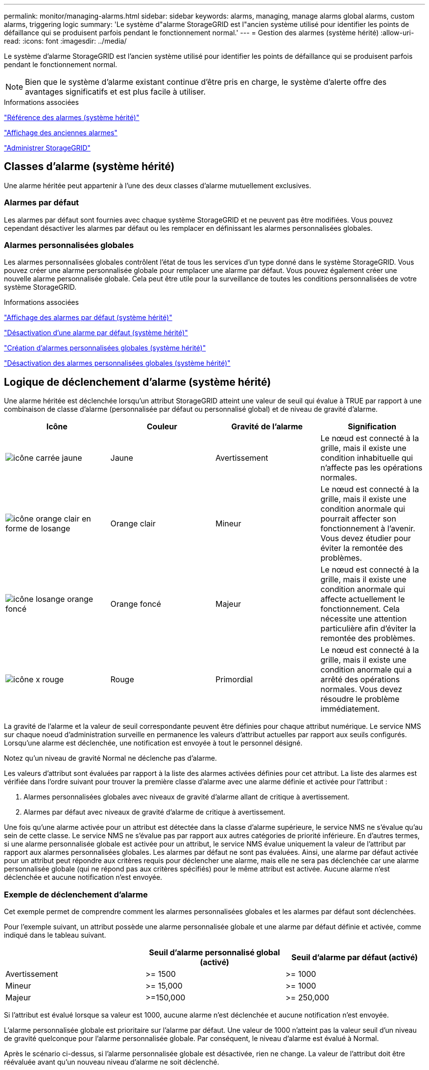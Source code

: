 ---
permalink: monitor/managing-alarms.html 
sidebar: sidebar 
keywords: alarms, managing, manage alarms global alarms, custom alarms, triggering logic 
summary: 'Le système d"alarme StorageGRID est l"ancien système utilisé pour identifier les points de défaillance qui se produisent parfois pendant le fonctionnement normal.' 
---
= Gestion des alarmes (système hérité)
:allow-uri-read: 
:icons: font
:imagesdir: ../media/


[role="lead"]
Le système d'alarme StorageGRID est l'ancien système utilisé pour identifier les points de défaillance qui se produisent parfois pendant le fonctionnement normal.


NOTE: Bien que le système d'alarme existant continue d'être pris en charge, le système d'alerte offre des avantages significatifs et est plus facile à utiliser.

.Informations associées
link:alarms-reference.html["Référence des alarmes (système hérité)"]

link:viewing-legacy-alarms.html["Affichage des anciennes alarmes"]

link:../admin/index.html["Administrer StorageGRID"]



== Classes d'alarme (système hérité)

Une alarme héritée peut appartenir à l'une des deux classes d'alarme mutuellement exclusives.



=== Alarmes par défaut

Les alarmes par défaut sont fournies avec chaque système StorageGRID et ne peuvent pas être modifiées. Vous pouvez cependant désactiver les alarmes par défaut ou les remplacer en définissant les alarmes personnalisées globales.



=== *Alarmes personnalisées globales*

Les alarmes personnalisées globales contrôlent l'état de tous les services d'un type donné dans le système StorageGRID. Vous pouvez créer une alarme personnalisée globale pour remplacer une alarme par défaut. Vous pouvez également créer une nouvelle alarme personnalisée globale. Cela peut être utile pour la surveillance de toutes les conditions personnalisées de votre système StorageGRID.

.Informations associées
link:managing-alarms.html["Affichage des alarmes par défaut (système hérité)"]

link:managing-alarms.html["Désactivation d'une alarme par défaut (système hérité)"]

link:managing-alarms.html["Création d'alarmes personnalisées globales (système hérité)"]

link:managing-alarms.html["Désactivation des alarmes personnalisées globales (système hérité)"]



== Logique de déclenchement d'alarme (système hérité)

Une alarme héritée est déclenchée lorsqu'un attribut StorageGRID atteint une valeur de seuil qui évalue à TRUE par rapport à une combinaison de classe d'alarme (personnalisée par défaut ou personnalisé global) et de niveau de gravité d'alarme.

|===
| Icône | Couleur | Gravité de l'alarme | Signification 


 a| 
image:../media/icon_alarm_yellow_notice.gif["icône carrée jaune"]
 a| 
Jaune
 a| 
Avertissement
 a| 
Le nœud est connecté à la grille, mais il existe une condition inhabituelle qui n'affecte pas les opérations normales.



 a| 
image:../media/icon_alarm_light_orange_minor.gif["icône orange clair en forme de losange"]
 a| 
Orange clair
 a| 
Mineur
 a| 
Le nœud est connecté à la grille, mais il existe une condition anormale qui pourrait affecter son fonctionnement à l'avenir. Vous devez étudier pour éviter la remontée des problèmes.



 a| 
image:../media/icon_alarm_orange_major.gif["icône losange orange foncé"]
 a| 
Orange foncé
 a| 
Majeur
 a| 
Le nœud est connecté à la grille, mais il existe une condition anormale qui affecte actuellement le fonctionnement. Cela nécessite une attention particulière afin d'éviter la remontée des problèmes.



 a| 
image:../media/icon_alarm_red_critical.gif["icône x rouge"]
 a| 
Rouge
 a| 
Primordial
 a| 
Le nœud est connecté à la grille, mais il existe une condition anormale qui a arrêté des opérations normales. Vous devez résoudre le problème immédiatement.

|===
La gravité de l'alarme et la valeur de seuil correspondante peuvent être définies pour chaque attribut numérique. Le service NMS sur chaque noeud d'administration surveille en permanence les valeurs d'attribut actuelles par rapport aux seuils configurés. Lorsqu'une alarme est déclenchée, une notification est envoyée à tout le personnel désigné.

Notez qu'un niveau de gravité Normal ne déclenche pas d'alarme.

Les valeurs d'attribut sont évaluées par rapport à la liste des alarmes activées définies pour cet attribut. La liste des alarmes est vérifiée dans l'ordre suivant pour trouver la première classe d'alarme avec une alarme définie et activée pour l'attribut :

. Alarmes personnalisées globales avec niveaux de gravité d'alarme allant de critique à avertissement.
. Alarmes par défaut avec niveaux de gravité d'alarme de critique à avertissement.


Une fois qu'une alarme activée pour un attribut est détectée dans la classe d'alarme supérieure, le service NMS ne s'évalue qu'au sein de cette classe. Le service NMS ne s'évalue pas par rapport aux autres catégories de priorité inférieure. En d'autres termes, si une alarme personnalisée globale est activée pour un attribut, le service NMS évalue uniquement la valeur de l'attribut par rapport aux alarmes personnalisées globales. Les alarmes par défaut ne sont pas évaluées. Ainsi, une alarme par défaut activée pour un attribut peut répondre aux critères requis pour déclencher une alarme, mais elle ne sera pas déclenchée car une alarme personnalisée globale (qui ne répond pas aux critères spécifiés) pour le même attribut est activée. Aucune alarme n'est déclenchée et aucune notification n'est envoyée.



=== Exemple de déclenchement d'alarme

Cet exemple permet de comprendre comment les alarmes personnalisées globales et les alarmes par défaut sont déclenchées.

Pour l'exemple suivant, un attribut possède une alarme personnalisée globale et une alarme par défaut définie et activée, comme indiqué dans le tableau suivant.

|===
|  | Seuil d'alarme personnalisé global (activé) | Seuil d'alarme par défaut (activé) 


 a| 
Avertissement
 a| 
>= 1500
 a| 
>= 1000



 a| 
Mineur
 a| 
>= 15,000
 a| 
>= 1000



 a| 
Majeur
 a| 
>=150,000
 a| 
>= 250,000

|===
Si l'attribut est évalué lorsque sa valeur est 1000, aucune alarme n'est déclenchée et aucune notification n'est envoyée.

L'alarme personnalisée globale est prioritaire sur l'alarme par défaut. Une valeur de 1000 n'atteint pas la valeur seuil d'un niveau de gravité quelconque pour l'alarme personnalisée globale. Par conséquent, le niveau d'alarme est évalué à Normal.

Après le scénario ci-dessus, si l'alarme personnalisée globale est désactivée, rien ne change. La valeur de l'attribut doit être réévaluée avant qu'un nouveau niveau d'alarme ne soit déclenché.

Lorsque l'alarme personnalisée globale est désactivée, lorsque la valeur de l'attribut est réévaluée, la valeur de l'attribut est évaluée par rapport aux valeurs de seuil de l'alarme par défaut. Le niveau d'alarme déclenche une alarme de niveau d'avertissement et une notification par e-mail est envoyée au personnel désigné.



=== Alarmes de même gravité

Si deux alarmes personnalisées globales pour le même attribut ont la même gravité, les alarmes sont évaluées par une priorité « top down ».

Par exemple, si UMEM tombe à 50 Mo, la première alarme est déclenchée (= 50000000), mais pas celle en dessous (\<=100000000).

image::../media/alarm_order.gif[Exemple d'alarme personnalisée globale]

Si l'ordre est inversé, lorsque UMEM tombe à 100 Mo, la première alarme (\<=100000000) est déclenchée, mais pas celle en dessous (= 50000000).

image::../media/alarm_order_reversed.gif[Exemple d'alarme personnalisée globale]



=== Notifications

Une notification signale l'occurrence d'une alarme ou le changement d'état d'un service. Les notifications d'alarme peuvent être envoyées par e-mail ou via SNMP.

Pour éviter l'envoi de plusieurs alarmes et notifications lorsqu'une valeur de seuil d'alarme est atteinte, la gravité de l'alarme est vérifiée par rapport à la gravité actuelle de l'alarme pour l'attribut. S'il n'y a pas de changement, aucune autre action n'est entreprise. Cela signifie que, lorsque le service NMS continue à surveiller le système, il déclenche une alarme et envoie des notifications la première fois qu'il remarque une condition d'alarme pour un attribut. Si un nouveau seuil de valeur pour l'attribut est atteint et détecté, la gravité de l'alarme change et une nouvelle notification est envoyée. Les alarmes sont effacées lorsque les conditions reviennent au niveau Normal.

La valeur de déclenchement indiquée dans la notification d'un état d'alarme est arrondie à trois décimales. Par conséquent, une valeur d'attribut de 1.9999 déclenche une alarme dont le seuil est inférieur à (<) 2.0, bien que la notification d'alarme indique la valeur de déclenchement comme 2.0.



=== Nouveaux services

Lorsque de nouveaux services sont ajoutés par l'ajout de nouveaux nœuds ou sites de grille, ils héritent des alarmes par défaut et des alarmes personnalisées globales.



=== Alarmes et tableaux

Les attributs d'alarme affichés dans les tableaux peuvent être désactivés au niveau du système. Les alarmes ne peuvent pas être désactivées pour les lignes individuelles d'une table.

Par exemple, le tableau suivant montre deux entrées critiques disponibles (VMFI) alarmes. (Sélectionnez *support* > *Outils* > *topologie de grille*. Sélectionnez ensuite *_Storage Node_* > *SSM* > *Resources*.)

Vous pouvez désactiver l'alarme VMFI de sorte que l'alarme de niveau critique VMFI ne soit pas déclenchée (les deux alarmes critiques actuelles apparaîtront dans le tableau en vert) ; Cependant, vous ne pouvez pas désactiver une seule alarme dans une rangée de table de sorte qu'une alarme VMFI s'affiche comme une alarme de niveau critique alors que l'autre demeure verte.

image::../media/disabling_alarms.gif[Page volumes affichant les alarmes critiques]



== Confirmation des alarmes actuelles (système hérité)

Les alarmes héritées sont déclenchées lorsque les attributs système atteignent les valeurs de seuil d'alarme. Si vous souhaitez réduire ou effacer le nombre d'alarmes héritées sur le tableau de bord, vous pouvez accuser réception des alarmes.

.Ce dont vous avez besoin
* Vous devez être connecté à Grid Manager à l'aide d'un navigateur pris en charge.
* Vous devez disposer de l'autorisation accuser réception d'alarmes.


.Description de la tâche
Si une alarme du système hérité est actuellement active, le panneau Santé du tableau de bord inclut un lien *Legacy Alarms*. Le nombre entre parenthèses indique le nombre d'alarmes héritées actuellement actives.

image::../media/dashboard_health_panel_legacy_alarms.png[Alarmes actuelles du tableau de bord]

Comme le système d'alarme hérité continue d'être pris en charge, le nombre d'alarmes héritées affichées sur le tableau de bord est incrémenté chaque fois qu'une nouvelle alarme se déclenche. Ce nombre est incrémenté même si les notifications par e-mail ne sont plus envoyées pour les alarmes. Vous pouvez généralement ignorer ce numéro (les alertes étant donné qu'elles offrent une meilleure vue du système), ou bien accuser réception des alarmes.


NOTE: En option, lorsque vous avez effectué une transition complète vers le système d'alerte, vous pouvez désactiver chaque alarme existante pour l'empêcher d'être déclenchée et ajoutée au nombre d'alarmes existantes.

Lorsque vous reconnaissez une alarme, elle n'est plus incluse dans le nombre d'alarmes héritées, sauf si l'alarme est déclenchée au niveau de gravité suivant ou si elle est résolue et se déclenche à nouveau.


NOTE: Bien que le système d'alarme existant continue d'être pris en charge, le système d'alerte offre des avantages significatifs et est plus facile à utiliser.

.Étapes
. Pour afficher l'alarme, effectuez l'une des opérations suivantes :
+
** Dans le panneau Santé du tableau de bord, cliquez sur *Legacy alarmes*. Ce lien n'apparaît que si au moins une alarme est active.
** Sélectionnez *support* > *alarmes (hérité)* > *alarmes actuelles*. La page alarmes en cours s'affiche.


+
image::../media/current_alarms_page.png[Page alarmes en cours]

. Cliquez sur le nom du service dans le tableau.
+
L'onglet alarmes du service sélectionné apparaît (*support* > *Outils* > *topologie de grille* > *_Grid Node_* > *_Service_* > *alarmes*).

+
image::../media/alarms_acknowledging.png[Acquittement des alarmes]

. Cochez la case *Acknowledge* pour l'alarme, puis cliquez sur *appliquer les modifications*.
+
L'alarme n'apparaît plus sur le tableau de bord ou sur la page alarmes en cours.

+

NOTE: Lorsque vous reconnaissez une alarme, l'accusé de réception n'est pas copié sur d'autres nœuds d'administration. Par conséquent, si vous affichez le tableau de bord à partir d'un autre nœud d'administration, vous pouvez continuer à voir l'alarme active.

. Si nécessaire, affichez les alarmes acquittées.
+
.. Sélectionnez *support* > *alarmes (hérité)* > *alarmes actuelles*.
.. Sélectionnez *Afficher les alarmes acquittées*.
+
Toutes les alarmes acquittées sont affichées.

+
image::../media/current_alarms_page_show_acknowledged.png[Page alarmes actuelles Afficher les alarmes acquittées]





.Informations associées
link:alarms-reference.html["Référence des alarmes (système hérité)"]



== Affichage des alarmes par défaut (système hérité)

Vous pouvez afficher la liste de toutes les alarmes héritées par défaut.

.Ce dont vous avez besoin
* Vous devez être connecté à Grid Manager à l'aide d'un navigateur pris en charge.
* Vous devez disposer d'autorisations d'accès spécifiques.



NOTE: Bien que le système d'alarme existant continue d'être pris en charge, le système d'alerte offre des avantages significatifs et est plus facile à utiliser.

.Étapes
. Sélectionnez *support* > *alarmes (hérité)* > *alarmes globales*.
. Pour Filtrer par, sélectionnez *Code d'attribut* ou *Nom d'attribut*.
. Pour Egal, entrez un astérisque : `*`
. Cliquez sur la flèche image:../media/icon_nms_right_arrow.gif["Icône de flèche"] Ou appuyez sur *entrée*.
+
Toutes les alarmes par défaut sont répertoriées.

+
image::../media/global_alarms.gif[Page alarmes globales]





== Vérification des alarmes historiques et de la fréquence des alarmes (système hérité)

Lors du dépannage d'un problème, vous pouvez vérifier la fréquence à laquelle une alarme héritée a été déclenchée par le passé.

.Ce dont vous avez besoin
* Vous devez être connecté à Grid Manager à l'aide d'un navigateur pris en charge.
* Vous devez disposer d'autorisations d'accès spécifiques.



NOTE: Bien que le système d'alarme existant continue d'être pris en charge, le système d'alerte offre des avantages significatifs et est plus facile à utiliser.

.Étapes
. Procédez comme suit pour obtenir une liste de toutes les alarmes déclenchées sur une période donnée.
+
.. Sélectionnez *support* > *alarmes (hérité)* > *alarmes historiques*.
.. Effectuez l'une des opérations suivantes :
+
*** Cliquez sur l'une des périodes.
*** Entrez une plage personnalisée, puis cliquez sur *requête personnalisée*.




. Procédez comme suit pour découvrir la fréquence à laquelle les alarmes ont été déclenchées pour un attribut particulier.
+
.. Sélectionnez *support* > *Outils* > *topologie de grille*.
.. Sélectionnez *_grid node_* > *_service ou composant_* > *alarmes* > *Historique*.
.. Sélectionnez l'attribut dans la liste.
.. Effectuez l'une des opérations suivantes :
+
*** Cliquez sur l'une des périodes.
*** Entrez une plage personnalisée, puis cliquez sur *requête personnalisée*.
+
Les alarmes sont répertoriées dans l'ordre chronologique inverse.



.. Pour revenir au formulaire de demande d'historique des alarmes, cliquez sur *Historique*.




.Informations associées
link:alarms-reference.html["Référence des alarmes (système hérité)"]



== Création d'alarmes personnalisées globales (système hérité)

Vous avez peut-être utilisé des alarmes personnalisées globales pour l'ancien système pour répondre à des exigences de surveillance spécifiques. Les alarmes personnalisées globales peuvent avoir des niveaux d'alarme qui remplacent les alarmes par défaut, ou elles peuvent surveiller des attributs qui n'ont pas d'alarme par défaut.

.Ce dont vous avez besoin
* Vous devez être connecté à Grid Manager à l'aide d'un navigateur pris en charge.
* Vous devez disposer d'autorisations d'accès spécifiques.



NOTE: Bien que le système d'alarme existant continue d'être pris en charge, le système d'alerte offre des avantages significatifs et est plus facile à utiliser.

Les alarmes personnalisées globales remplacent les alarmes par défaut. Vous ne devez pas modifier les valeurs d'alarme par défaut, sauf si cela est absolument nécessaire. En modifiant les alarmes par défaut, vous courez le risque de dissimulation de problèmes qui pourraient déclencher une alarme.


IMPORTANT: Soyez très prudent si vous modifiez les paramètres d'alarme. Par exemple, si vous augmentez la valeur seuil d'une alarme, il se peut que vous ne déteciez pas un problème sous-jacent. Discutez de vos modifications proposées avec le support technique avant de modifier un réglage d'alarme.

.Étapes
. Sélectionnez *support* > *alarmes (hérité)* > *alarmes globales*.
. Ajouter une nouvelle ligne au tableau des alarmes personnalisées globales :
+
** Pour ajouter une nouvelle alarme, cliquez sur *Modifier* image:../media/icon_nms_edit.gif["icône modifier"] (S'il s'agit de la première entrée) ou *Insérer* image:../media/icon_nms_insert.gif["insérer l'icône"].
+
image::../media/global_custom_alarms.gif[Page alarmes globales]

** Pour modifier une alarme par défaut, recherchez l'alarme par défaut.
+
... Sous Filtrer par, sélectionnez *Code d'attribut* ou *Nom d'attribut*.
... Saisissez une chaîne de recherche.
+
Spécifiez quatre caractères ou utilisez des caractères génériques (Par exemple, Un ???? Ou AB*). Les astérisques (*) représentent plusieurs caractères et les points d'interrogation (?) représenter un seul caractère.

... Cliquez sur la flèche image:../media/icon_nms_right_arrow.gif["icône de flèche droite"], Ou appuyez sur *entrée*.
... Dans la liste des résultats, cliquez sur *copie* image:../media/icon_nms_copy.gif["icône copier"] en regard de l'alarme que vous souhaitez modifier.
+
L'alarme par défaut est copiée dans le tableau des alarmes personnalisées globales.





. Apportez toutes les modifications nécessaires aux paramètres d'alarmes personnalisées globales :
+
[cols="1a,3a"]
|===
| En-tête | Description 


 a| 
Activé
 a| 
Cocher ou décocher la case pour activer ou désactiver l'alarme.



 a| 
Attribut
 a| 
Sélectionnez le nom et le code de l'attribut surveillé dans la liste de tous les attributs applicables au service ou au composant sélectionné.

Pour afficher des informations sur l'attribut, cliquez sur *Info* image:../media/icon_nms_info.gif["icône informations"] à côté du nom de l'attribut.



 a| 
Gravité
 a| 
L'icône et le texte indiquant le niveau de l'alarme.



 a| 
Messagerie
 a| 
La raison de l'alarme (perte de connexion, espace de stockage inférieur à 10 %, etc.).



 a| 
Opérateur
 a| 
Opérateurs pour tester la valeur d'attribut actuelle par rapport au seuil de valeur :

** = est égal à
** > supérieur à
** < moins de
** >= supérieur ou égal à
** \<= inférieur ou égal à
** ≠ non égal à




 a| 
Valeur
 a| 
Valeur de seuil de l'alarme utilisée pour tester la valeur réelle de l'attribut à l'aide de l'opérateur. L'entrée peut être un nombre unique, une plage de nombres spécifiée avec un signe deux-points (1:3) ou une liste de nombres et de plages délimitée par des virgules.



 a| 
Destinataires supplémentaires
 a| 
Une liste supplémentaire d'adresses e-mail à notifier lorsque l'alarme est déclenchée. Ceci s'ajoute à la liste de diffusion configurée sur la page *alarmes* > *Configuration de la messagerie*. Les listes sont délimitées par des virgules.

*Remarque :* les listes de diffusion requièrent la configuration du serveur SMTP pour fonctionner. Avant d'ajouter des listes de diffusion, vérifiez que SMTP est configuré. Les notifications pour les alarmes personnalisées peuvent remplacer les notifications des alarmes Global Custom ou par défaut.



 a| 
Actions
 a| 
Boutons de commande pour :

image:../media/icon_nms_edit.gif["icône modifier"] Modifier une ligne

image:../media/icon_nms_insert.gif["insérer l'icône"] Insérer une ligne

image:../media/icon_nms_delete.gif["icône supprimer"] Supprimer une ligne

image:../media/icon_nms_drag_and_drop.gif["icône glisser-déposer"] Faites glisser une ligne vers le haut ou vers le bas

image:../media/icon_nms_copy.gif["icône copier"] Copier une ligne

|===
. Cliquez sur *appliquer les modifications*.


.Informations associées
link:managing-alarms.html["Configuration des paramètres du serveur de messagerie pour les alarmes (système hérité)"]



== Désactivation des alarmes (système hérité)

Les alarmes du système d'alarme hérité sont activées par défaut, mais vous pouvez désactiver des alarmes qui ne sont pas nécessaires. Vous pouvez également désactiver les anciennes alarmes après avoir été complètement transférées vers le nouveau système d'alerte.


NOTE: Bien que le système d'alarme existant continue d'être pris en charge, le système d'alerte offre des avantages significatifs et est plus facile à utiliser.



=== Désactivation d'une alarme par défaut (système hérité)

Vous pouvez désactiver l'une des alarmes par défaut héritées pour l'ensemble du système.

.Ce dont vous avez besoin
* Vous devez être connecté à Grid Manager à l'aide d'un navigateur pris en charge.
* Vous devez disposer d'autorisations d'accès spécifiques.


.Description de la tâche
La désactivation d'une alarme pour un attribut qui a actuellement une alarme déclenchée n'efface pas l'alarme en cours. L'alarme sera désactivée lors du prochain dépassement du seuil d'alarme par l'attribut, ou vous pouvez effacer l'alarme déclenchée.


IMPORTANT: Ne désactivez aucune des alarmes existantes tant que vous n'avez pas totalement migré vers le nouveau système d'alerte. Dans le cas contraire, vous risquez de ne pas détecter un problème sous-jacent avant d'empêcher la réalisation d'une opération critique.

.Étapes
. Sélectionnez *support* > *alarmes (hérité)* > *alarmes globales*.
. Recherchez l'alarme par défaut à désactiver.
+
.. Dans la section alarmes par défaut, sélectionnez *Filtrer par* > *Code d'attribut* ou *Nom d'attribut*.
.. Saisissez une chaîne de recherche.
+
Spécifiez quatre caractères ou utilisez des caractères génériques (Par exemple, Un ???? Ou AB*). Les astérisques (*) représentent plusieurs caractères et les points d'interrogation (?) représenter un seul caractère.

.. Cliquez sur la flèche image:../media/icon_nms_right_arrow.gif["icône de flèche droite"], Ou appuyez sur *entrée*.


+

NOTE: La sélection de *Désactivé par défaut* affiche la liste de toutes les alarmes par défaut actuellement désactivées.

. Dans le tableau des résultats de la recherche, cliquez sur l'icône Modifier image:../media/icon_nms_edit.gif["icône modifier"] pour l'alarme que vous souhaitez désactiver.
+
image::../media/disable_default_alarm_global.gif[Page alarmes globales]

+
La case *Enabled* pour l'alarme sélectionnée devient active.

. Décochez la case *Enabled*.
. Cliquez sur *appliquer les modifications*.
+
L'alarme par défaut est désactivée.





=== Désactivation des alarmes personnalisées globales (système hérité)

Vous pouvez désactiver une alarme personnalisée globale héritée pour l'ensemble du système.

.Ce dont vous avez besoin
* Vous devez être connecté à Grid Manager à l'aide d'un navigateur pris en charge.
* Vous devez disposer d'autorisations d'accès spécifiques.


.Description de la tâche
La désactivation d'une alarme pour un attribut qui a actuellement une alarme déclenchée n'efface pas l'alarme en cours. L'alarme sera désactivée lors du prochain dépassement du seuil d'alarme par l'attribut, ou vous pouvez effacer l'alarme déclenchée.

.Étapes
. Sélectionnez *support* > *alarmes (hérité)* > *alarmes globales*.
. Dans le tableau alarmes personnalisées globales, cliquez sur *Modifier* image:../media/icon_nms_edit.gif["icône modifier"] à côté de l'alarme que vous souhaitez désactiver.
. Décochez la case *Enabled*.
+
image::../media/disable_global_custom_alarm.gif[Page alarmes globales]

. Cliquez sur *appliquer les modifications*.
+
L'alarme personnalisée globale est désactivée.





=== Suppression des alarmes déclenchées (système hérité)

Si une alarme héritée est déclenchée, vous pouvez l'effacer au lieu de la reconnaître.

.Ce dont vous avez besoin
* Vous devez avoir le ``Passwords.txt`` fichier.


La désactivation d'une alarme pour un attribut qui a actuellement une alarme déclenchée contre elle n'efface pas l'alarme. L'alarme sera désactivée lors de la prochaine modification de l'attribut. Vous pouvez accuser réception de l'alarme ou, si vous voulez effacer immédiatement l'alarme plutôt que d'attendre que la valeur de l'attribut change (ce qui entraîne un changement de l'état d'alarme), vous pouvez effacer l'alarme déclenchée. Vous pouvez trouver ceci utile si vous voulez effacer une alarme immédiatement contre un attribut dont la valeur ne change pas souvent (par exemple, les attributs d'état).

. Désactivez l'alarme.
. Connectez-vous au nœud d'administration principal :
+
.. Saisissez la commande suivante : `_ssh admin@primary_Admin_Node_IP_`
.. Entrez le mot de passe indiqué dans le ``Passwords.txt`` fichier.
.. Entrez la commande suivante pour passer à la racine : `su -`
.. Entrez le mot de passe indiqué dans le `Passwords.txt` fichier.
+
Lorsque vous êtes connecté en tant que root, l'invite passe de `$` à `#`.



. Redémarrez le service NMS : `service nms restart`
. Déconnectez-vous du nœud d'administration : `exit`
+
L'alarme est effacée.



.Informations associées
link:managing-alarms.html["Désactivation des alarmes (système hérité)"]



== Configuration des notifications pour les alarmes (système hérité)

Le système StorageGRID peut envoyer automatiquement des notifications par e-mail et SNMP lorsqu'une alarme est déclenchée ou qu'un état de service change.

Par défaut, les notifications par e-mail d'alarme ne sont pas envoyées. Pour les notifications par e-mail, vous devez configurer le serveur de messagerie et spécifier les destinataires. Pour les notifications SNMP, vous devez configurer l'agent SNMP.

.Informations associées
link:using-snmp-monitoring.html["Utilisation de la surveillance SNMP"]



=== Types de notifications d'alarme (système hérité)

Lorsqu'une alarme héritée est déclenchée, le système StorageGRID envoie deux types de notifications d'alarme : le niveau de gravité et l'état de service.



==== Notifications de niveau de gravité

Une notification par e-mail d'alarme est envoyée lorsqu'une alarme héritée est déclenchée à un niveau de gravité sélectionné :

* Avertissement
* Mineur
* Majeur
* Primordial


Une liste de diffusion reçoit toutes les notifications relatives à l'alarme pour la gravité sélectionnée. Une notification est également envoyée lorsque l'alarme quitte le niveau d'alarme -- soit en étant résolue soit en entrant un niveau de gravité d'alarme différent.



==== Notifications d'état de service

Une notification d'état de service est envoyée lorsqu'un service (par exemple, le service LDR ou le service NMS) entre dans l'état de service sélectionné et lorsqu'il quitte l'état de service sélectionné. Des notifications d'état de service sont envoyées lorsqu'un service entre ou quitte l'un des États de service suivants :

* Inconnu
* Arrêt administratif


Une liste de diffusion reçoit toutes les notifications associées aux modifications de l'état sélectionné.

.Informations associées
link:managing-alarms.html["Configuration des notifications par e-mail pour les alarmes (système hérité)"]



=== Configuration des paramètres du serveur de messagerie pour les alarmes (système hérité)

Si vous souhaitez que StorageGRID envoie des notifications par e-mail lorsqu'une alarme héritée est déclenchée, vous devez spécifier les paramètres du serveur de messagerie SMTP. Le système StorageGRID envoie uniquement des e-mails. Il ne peut pas recevoir d'e-mails.

.Ce dont vous avez besoin
* Vous devez être connecté à Grid Manager à l'aide d'un navigateur pris en charge.
* Vous devez disposer d'autorisations d'accès spécifiques.


.Description de la tâche
Utilisez ces paramètres pour définir le serveur SMTP utilisé pour les notifications par e-mail d'alarme et les e-mails AutoSupport hérités. Ces paramètres ne sont pas utilisés pour les notifications d'alerte.


NOTE: Si vous utilisez SMTP comme protocole pour les messages AutoSupport, vous avez peut-être déjà configuré un serveur de messagerie SMTP. Le même serveur SMTP est utilisé pour les notifications par e-mail d'alarme. Vous pouvez donc ignorer cette procédure. Voir les instructions d'administration de StorageGRID.

SMTP est le seul protocole pris en charge pour l'envoi d'e-mails.

.Étapes
. Sélectionnez *support* > *alarmes (hérité)* > *Configuration des e-mails existants*.
. Dans le menu E-mail, sélectionnez *serveur*.
+
La page serveur de messagerie s'affiche. Cette page est également utilisée pour configurer le serveur de messagerie pour les messages AutoSupport.

+
image::../media/email_server_settings.png[Paramètres du serveur de messagerie]

. Ajoutez les paramètres suivants du serveur de messagerie SMTP :
+
|===
| Élément | Description 


 a| 
Serveur de messagerie
 a| 
Adresse IP du serveur de messagerie SMTP. Vous pouvez entrer un nom d'hôte plutôt qu'une adresse IP si vous avez déjà configuré les paramètres DNS sur le noeud d'administration.



 a| 
Port
 a| 
Numéro de port pour accéder au serveur de messagerie SMTP.



 a| 
Authentification
 a| 
Permet l'authentification du serveur de messagerie SMTP. Par défaut, l'authentification est désactivée.



 a| 
Informations d'authentification
 a| 
Nom d'utilisateur et mot de passe du serveur de messagerie SMTP. Si l'authentification est activée, un nom d'utilisateur et un mot de passe doivent être fournis pour accéder au serveur de messagerie SMTP.

|===
. Sous *de adresse*, entrez une adresse e-mail valide que le serveur SMTP reconnaîtra comme adresse e-mail d'envoi. Il s'agit de l'adresse électronique officielle à partir de laquelle l'e-mail est envoyé.
. Vous pouvez également envoyer un e-mail de test pour confirmer que les paramètres de votre serveur de messagerie SMTP sont corrects.
+
.. Dans la zone *Test E-mail* > *à*, ajoutez une ou plusieurs adresses auxquelles vous pouvez accéder.
+
Vous pouvez entrer une seule adresse e-mail ou une liste d'adresses e-mail délimitée par des virgules. Comme le service NMS ne confirme pas le succès ou l'échec lors de l'envoi d'un e-mail de test, vous devez être en mesure de vérifier la boîte de réception du destinataire du test.

.. Sélectionnez *Envoyer E-mail test*.


. Cliquez sur *appliquer les modifications*.
+
Les paramètres du serveur de messagerie SMTP sont enregistrés. Si vous avez saisi des informations pour un e-mail de test, cet e-mail est envoyé. Les e-mails de test sont immédiatement envoyés au serveur de messagerie et ne sont pas envoyés via la file d'attente de notifications. Dans un système avec plusieurs nœuds d'administration, chaque nœud d'administration envoie un e-mail. La réception de l'e-mail de test confirme que les paramètres de votre serveur de messagerie SMTP sont corrects et que le service NMS se connecte avec succès au serveur de messagerie. Un problème de connexion entre le service NMS et le serveur de messagerie déclenche l'alarme DES MINUTES héritées (état de notification NMS) au niveau de gravité mineure.



.Informations associées
link:../admin/index.html["Administrer StorageGRID"]



=== Création de modèles d'e-mails d'alarme (système hérité)

Les modèles de courrier électronique vous permettent de personnaliser l'en-tête, le pied de page et l'objet d'une notification d'alarme existante. Vous pouvez utiliser des modèles d'e-mails pour envoyer des notifications uniques contenant le même corps de texte à différentes listes de diffusion.

.Ce dont vous avez besoin
* Vous devez être connecté à Grid Manager à l'aide d'un navigateur pris en charge.
* Vous devez disposer d'autorisations d'accès spécifiques.


.Description de la tâche
Utilisez ces paramètres pour définir les modèles d'e-mails utilisés pour les notifications d'alarme héritées. Ces paramètres ne sont pas utilisés pour les notifications d'alerte.

Différentes listes de diffusion peuvent nécessiter des informations de contact différentes. Les modèles n'incluent pas le corps du message électronique.

.Étapes
. Sélectionnez *support* > *alarmes (hérité)* > *Configuration des e-mails existants*.
. Dans le menu E-mail, sélectionnez *modèles*.
. Cliquez sur *Modifier*image:../media/icon_nms_edit.gif["icône modifier"] (Ou *Insérer* image:../media/icon_nms_insert.gif["insérer l'icône"] s'il ne s'agit pas du premier modèle).
+
image::../media/edit_email_templates.gif[Modèle d'e-mail]

. Dans la nouvelle ligne, ajoutez ce qui suit :
+
|===
| Élément | Description 


 a| 
Nom du modèle
 a| 
Nom unique utilisé pour identifier le modèle. Les noms de modèles ne peuvent pas être dupliqués.



 a| 
Préfixe de l'objet
 a| 
Facultatif. Préfixe qui apparaîtra au début de la ligne d'objet d'un e-mail. Les préfixes peuvent être utilisés pour configurer facilement les filtres d'e-mail et organiser les notifications.



 a| 
En-tête
 a| 
Facultatif. Texte d'en-tête qui apparaît au début du corps du message électronique. Le texte d'en-tête peut être utilisé pour prégérer le contenu de l'e-mail avec des informations telles que le nom et l'adresse de l'entreprise.



 a| 
Pied de page
 a| 
Facultatif. Texte de pied de page qui apparaît à la fin du corps de l'e-mail. Le texte du pied de page peut être utilisé pour fermer l'e-mail avec des informations de rappel telles qu'un numéro de téléphone de contact ou un lien vers un site Web.

|===
. Cliquez sur *appliquer les modifications*.
+
Un nouveau modèle pour les notifications est ajouté.





=== Création de listes de diffusion pour les notifications d'alarme (système hérité)

Les listes de diffusion vous permettent d'avertir les destinataires lorsqu'une alarme héritée est déclenchée ou lorsqu'un état de service change. Vous devez créer au moins une liste de diffusion pour pouvoir envoyer des notifications par e-mail d'alarme. Pour envoyer une notification à un seul destinataire, créez une liste de diffusion avec une adresse e-mail.

.Ce dont vous avez besoin
* Vous devez être connecté à Grid Manager à l'aide d'un navigateur pris en charge.
* Vous devez disposer d'autorisations d'accès spécifiques.
* Si vous souhaitez spécifier un modèle de courrier électronique pour la liste de diffusion (en-tête personnalisé, pied de page et ligne d'objet), vous devez avoir déjà créé le modèle.


.Description de la tâche
Utilisez ces paramètres pour définir les listes de diffusion utilisées pour les notifications par e-mail d'alarme héritées. Ces paramètres ne sont pas utilisés pour les notifications d'alerte.

.Étapes
. Sélectionnez *support* > *alarmes (hérité)* > *Configuration des e-mails existants*.
. Dans le menu E-mail, sélectionnez *listes*.
. Cliquez sur *Modifier* image:../media/icon_nms_edit.gif["icône modifier"] (Ou *Insérer* image:../media/icon_nms_insert.gif["insérer l'icône"] s'il ne s'agit pas de la première liste de diffusion).
+
image::../media/email_lists_page.gif[Listes d'e-mails]

. Dans la nouvelle ligne, ajoutez les éléments suivants :
+
|===
| Élément | Description 


 a| 
Nom du groupe
 a| 
Nom unique utilisé pour identifier la liste de diffusion. Les noms de listes de diffusion ne peuvent pas être dupliqués.

*Remarque :* si vous modifiez le nom d'une liste de diffusion, le changement n'est pas propagé aux autres emplacements qui utilisent le nom de la liste de diffusion. Vous devez mettre à jour manuellement toutes les notifications configurées pour utiliser le nouveau nom de liste de diffusion.



 a| 
Destinataires
 a| 
Une seule adresse e-mail, une liste de diffusion précédemment configurée ou une liste délimitée par des virgules d'adresses e-mail et de listes de diffusion auxquelles les notifications seront envoyées.

*Remarque :* si une adresse e-mail appartient à plusieurs listes de diffusion, une seule notification par e-mail est envoyée lorsqu'un événement de déclenchement de notification se produit.



 a| 
Modèle
 a| 
Vous pouvez également sélectionner un modèle de courrier électronique pour ajouter un en-tête, un pied de page et une ligne d'objet uniques aux notifications envoyées à tous les destinataires de cette liste de diffusion.

|===
. Cliquez sur *appliquer les modifications*.
+
Une nouvelle liste de diffusion est créée.



.Informations associées
link:managing-alarms.html["Création de modèles d'e-mails d'alarme (système hérité)"]



=== Configuration des notifications par e-mail pour les alarmes (système hérité)

Pour recevoir des notifications par e-mail pour le système d'alarme existant, les destinataires doivent être membres d'une liste de diffusion et cette liste doit être ajoutée à la page Notifications. Les notifications sont configurées pour envoyer des e-mails aux destinataires uniquement lorsqu'une alarme avec un niveau de gravité spécifié est déclenchée ou lorsqu'un état de service change. Ainsi, les destinataires ne reçoivent que les notifications dont ils ont besoin.

.Ce dont vous avez besoin
* Vous devez être connecté à Grid Manager à l'aide d'un navigateur pris en charge.
* Vous devez disposer d'autorisations d'accès spécifiques.
* Vous devez avoir configuré une liste d'e-mails.


.Description de la tâche
Utilisez ces paramètres pour configurer les notifications pour les alarmes héritées. Ces paramètres ne sont pas utilisés pour les notifications d'alerte.

Si une adresse e-mail (ou une liste) appartient à plusieurs listes de diffusion, une seule notification par e-mail est envoyée lorsqu'un événement de déclenchement de notification se produit. Par exemple, un groupe d'administrateurs au sein de votre organisation peut être configuré pour recevoir des notifications pour toutes les alarmes, quelle que soit leur gravité. Un autre groupe peut uniquement exiger des notifications pour les alarmes dont la gravité est critique. Vous pouvez appartenir aux deux listes. Si une alarme critique est déclenchée, vous ne recevez qu'une seule notification.

.Étapes
. Sélectionnez *support* > *alarmes (hérité)* > *Configuration des e-mails existants*.
. Dans le menu E-mail, sélectionnez *Notifications*.
. Cliquez sur *Modifier* image:../media/icon_nms_edit.gif["icône modifier"] (Ou *Insérer* image:../media/icon_nms_insert.gif["insérer l'icône"] s'il ne s'agit pas de la première notification).
. Sous liste de courrier électronique, sélectionnez la liste de diffusion.
. Sélectionnez un ou plusieurs niveaux de gravité d'alarme et États de service.
. Cliquez sur *appliquer les modifications*.
+
Des notifications sont envoyées à la liste de diffusion lorsque des alarmes avec le niveau de gravité d'alarme ou l'état de service sélectionné sont déclenchées ou modifiées.



.Informations associées
link:managing-alarms.html["Création de listes de diffusion pour les notifications d'alarme (système hérité)"]

link:managing-alarms.html["Types de notifications d'alarme (système hérité)"]



=== Suppression des notifications d'alarme pour une liste de diffusion (système existant)

Vous pouvez supprimer les notifications d'alarme pour une liste de diffusion lorsque vous ne souhaitez plus que la liste de diffusion reçoive des notifications relatives aux alarmes. Par exemple, vous pouvez supprimer les notifications relatives aux alarmes existantes après avoir été passé à l'aide des notifications par e-mail d'alerte.

.Ce dont vous avez besoin
* Vous devez être connecté à Grid Manager à l'aide d'un navigateur pris en charge.
* Vous devez disposer d'autorisations d'accès spécifiques.


Utilisez ces paramètres pour supprimer les notifications par e-mail pour l'ancien système d'alarme. Ces paramètres ne s'appliquent pas aux notifications par e-mail d'alerte.


NOTE: Bien que le système d'alarme existant continue d'être pris en charge, le système d'alerte offre des avantages significatifs et est plus facile à utiliser.

.Étapes
. Sélectionnez *support* > *alarmes (hérité)* > *Configuration des e-mails existants*.
. Dans le menu E-mail, sélectionnez *Notifications*.
. Cliquez sur *Modifier* image:../media/icon_nms_edit.gif["Icône Modifier"] en regard de la liste de diffusion pour laquelle vous souhaitez supprimer les notifications.
. Sous Supprimer, cochez la case en regard de la liste de diffusion que vous souhaitez supprimer ou sélectionnez *Supprimer* en haut de la colonne pour supprimer toutes les listes de diffusion.
. Cliquez sur *appliquer les modifications*.
+
Les notifications d'alarme héritées sont supprimées pour les listes d'envoi sélectionnées.





=== Suppression des notifications par e-mail à l'échelle du système

Vous pouvez bloquer la capacité du système StorageGRID à envoyer des notifications par e-mail pour les alarmes héritées et les messages AutoSupport déclenchés par des événements.

.Ce dont vous avez besoin
* Vous devez être connecté à Grid Manager à l'aide d'un navigateur pris en charge.
* Vous devez disposer d'autorisations d'accès spécifiques.


.Description de la tâche
Utilisez cette option pour supprimer les notifications par e-mail pour les alarmes héritées et les messages AutoSupport déclenchés par des événements.


NOTE: Cette option ne supprime pas les notifications par e-mail d'alerte. Elle ne supprime pas non plus les messages AutoSupport hebdomadaires ou déclenchés par l'utilisateur.

.Étapes
. Sélectionnez *Configuration* > *Paramètres système* > *Options d'affichage*.
. Dans le menu Options d'affichage, sélectionnez *Options*.
. Sélectionnez *Supprimer toutes les notifications*.
+
image::../media/suppress_all_notifications.gif[Options d'affichage > Notifications Supprimer tous les éléments sélectionnés]

. Cliquez sur *appliquer les modifications*.
+
La page Notifications (*Configuration* > *Notifications*) affiche le message suivant :

+
image::../media/all_notifications_suppressed.gif[Page de notifications avec toutes les notifications par e-mail supprimées]



.Informations associées
link:../admin/index.html["Administrer StorageGRID"]
